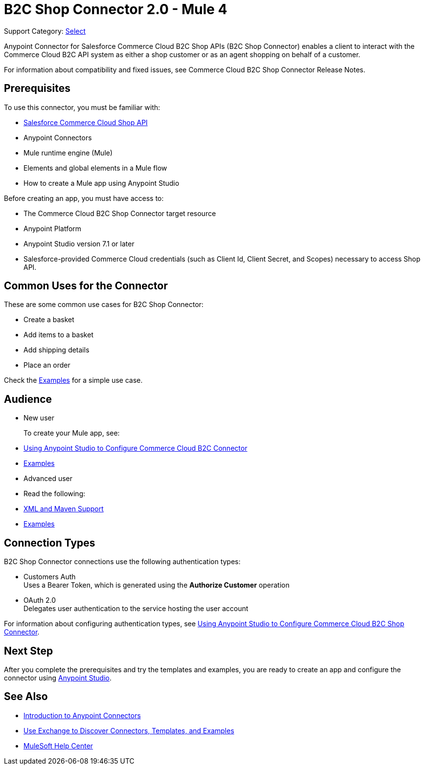 = B2C Shop Connector 2.0 - Mule 4

Support Category: https://www.mulesoft.com/legal/versioning-back-support-policy#anypoint-connectors[Select]

Anypoint Connector for Salesforce Commerce Cloud B2C Shop APIs (B2C Shop Connector) enables a client to interact with the Commerce Cloud B2C API system as either a shop customer or as an agent shopping on behalf of a customer.

For information about compatibility and fixed issues, see Commerce Cloud B2C Shop Connector Release Notes. 

== Prerequisites

To use this connector, you must be familiar with:

* https://developer.commercecloud.com/s/commerce-api-apis[Salesforce Commerce Cloud Shop API]
* Anypoint Connectors
* Mule runtime engine (Mule)
* Elements and global elements in a Mule flow
* How to create a Mule app using Anypoint Studio

Before creating an app, you must have access to:

* The Commerce Cloud B2C Shop Connector target resource
* Anypoint Platform
* Anypoint Studio version 7.1 or later
* Salesforce-provided Commerce Cloud credentials (such as Client Id, Client Secret, and Scopes) necessary to access Shop API.

== Common Uses for the Connector

These are some common use cases for B2C Shop Connector:

* Create a basket
* Add items to a basket
* Add shipping details 
* Place an order

Check the xref:shop-api-connector-examples.adoc[Examples] for a simple use case.

== Audience

* New user
+
To create your Mule app, see:

* xref:shop-api-connector-studio.adoc[Using Anypoint Studio to Configure Commerce Cloud B2C Connector]
* xref:shop-api-connector-examples.adoc[Examples]
+
* Advanced user
+
* Read the following: 

* xref:shop-api-connector-xml-maven.adoc[XML and Maven Support]
* xref:shop-api-connector-examples.adoc[Examples]

== Connection Types

B2C Shop Connector connections use the following authentication types:

* Customers Auth +
Uses a Bearer Token, which is generated using the *Authorize Customer* operation
* OAuth 2.0 +
Delegates user authentication to the service hosting the user account


For information about configuring authentication types, see xref:shop-api-connector-studio.adoc[Using Anypoint Studio to Configure Commerce Cloud B2C Shop Connector].

== Next Step

After you complete the prerequisites and try the templates and examples, you are ready to create an app and configure the connector using xref:shop-api-connector-studio.adoc[Anypoint Studio].

== See Also

* xref:connectors::introduction/introduction-to-anypoint-connectors.adoc[Introduction to Anypoint Connectors]
* xref:connectors::introduction/intro-use-exchange.adoc[Use Exchange to Discover Connectors, Templates, and Examples]
* https://help.mulesoft.com[MuleSoft Help Center]
